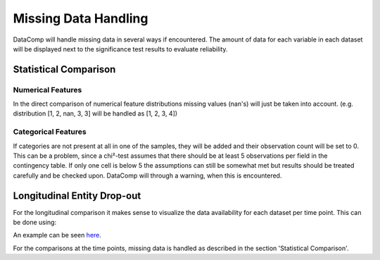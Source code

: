 Missing Data Handling
=====================

DataComp will handle missing data in several ways if encountered. The amount of data for each variable in each dataset
will be displayed next to the significance test results to evaluate reliability.

Statistical Comparison
----------------------

Numerical Features
~~~~~~~~~~~~~~~~~~
In the direct comparison of numerical feature distributions missing values (nan's) will just be taken into account.
(e.g. distribution [1, 2, nan, 3, 3] will be handled as [1, 2, 3, 4])

Categorical Features
~~~~~~~~~~~~~~~~~~~~
If categories are not present at all in one of the samples, they will be added and their observation count will be set
to 0. This can be a problem, since a chi²-test assumes that there should be at least 5 observations per field in the
contingency table. If only one cell is below 5 the assumptions can still be somewhat met but results should be treated
carefully and be checked upon. DataComp will through a warning, when this is encountered.

Longitudinal Entity Drop-out
----------------------------
For the longitudinal comparison it makes sense to visualize the data availability for each dataset per time point.
This can be done using:

.. code-block:: python
    plot_entities_per_timepoint(datacol, time_col, label_name)

An example can be seen here_.

.. _here: https://github.com/Cojabi/DataComp_Examples/blob/master/longitudinal_example.ipynb

For the comparisons at the time points, missing data is handled as described in the section 'Statistical Comparison'.
